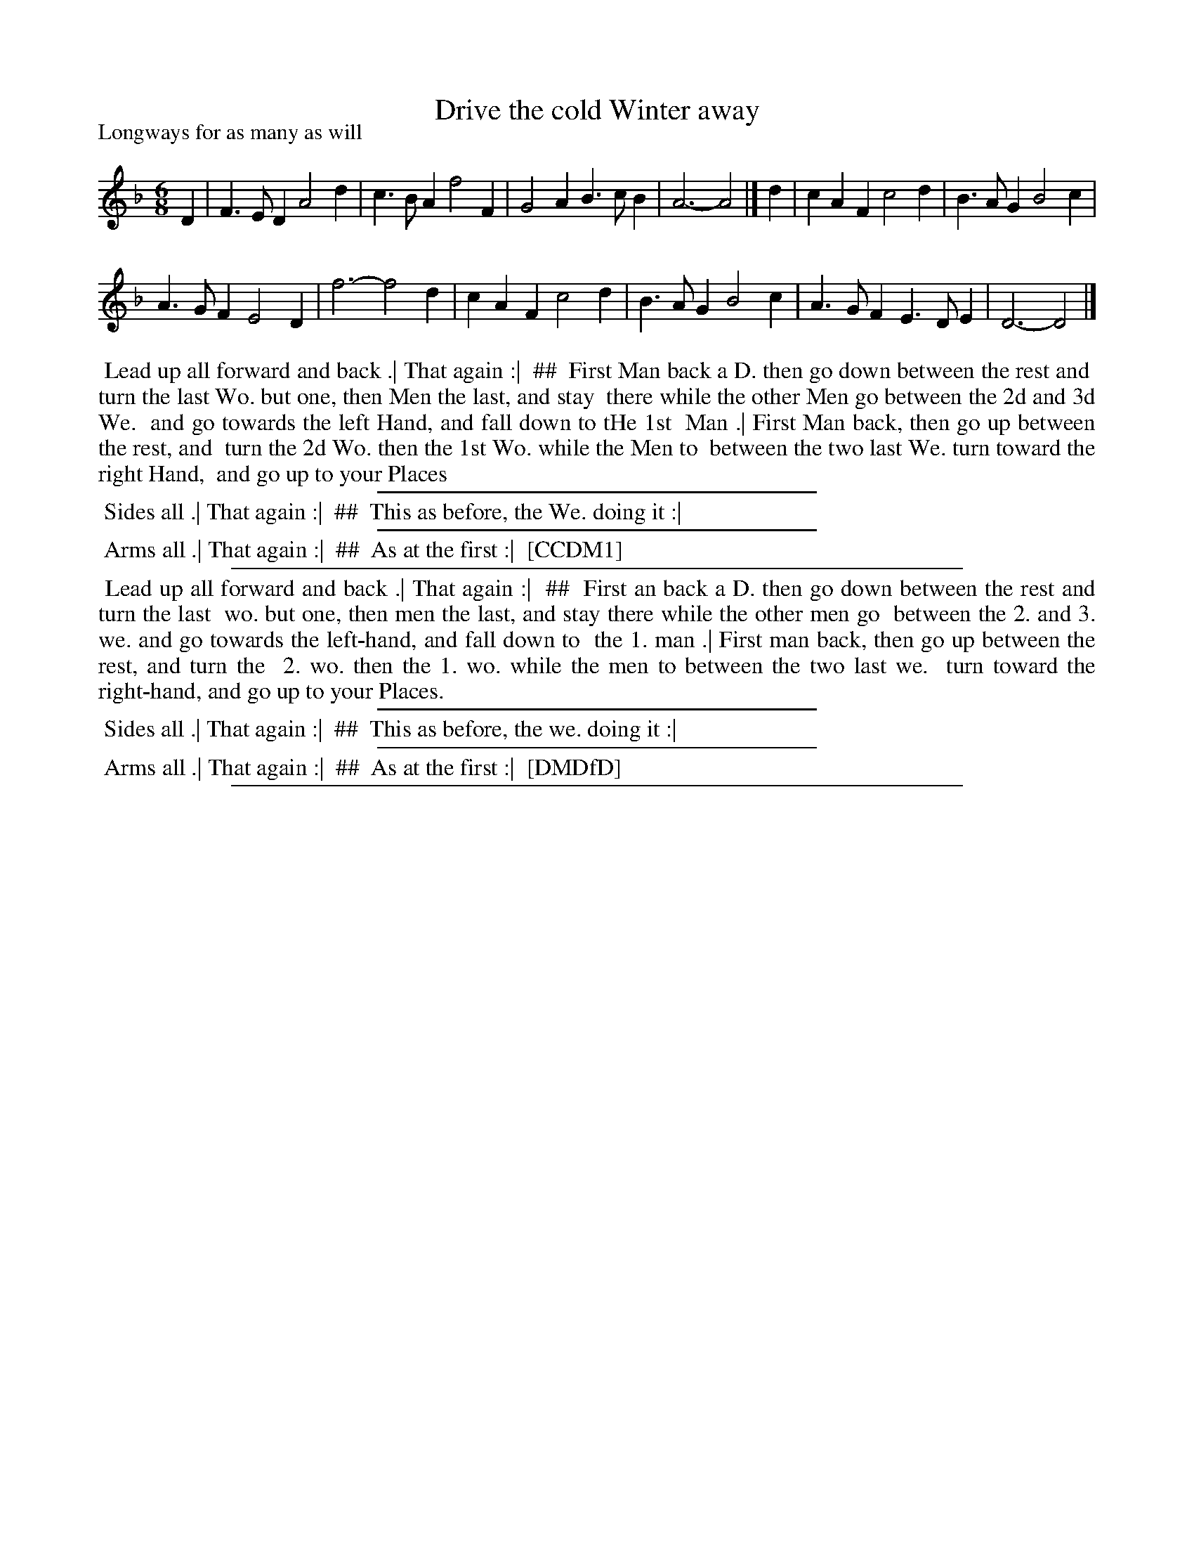 X: 1
T: Drive the cold Winter away
P: Longways for as many as will
%R: jig
B: "The Compleat Country Dancing-Master" printed by John Walsh, London ca. 1740
S: 6: CCDM1 http://imslp.org/wiki/The_Compleat_Country_Dancing-Master_(Various) V.1 p.86 #125 (171)
Z: 2013 John Chambers <jc:trillian.mit.edu>
N: The dance description is odd:  It's in two columns, with the parts after the :| being on the right, here marked by "##".
M: 6/8
L: 1/4
K: Dm
% - - - - - - - - - - - - - - - - - - - - - - - - -
D |\
F>ED A2d | c>BA f2F |\
G2A B>cB | A3- A2 |]\
d |\
cAF c2d | B>AG B2c |
A>GF E2D | f3- f2d |\
cAF c2d | B>AG B2c |\
A>GF E>DE | D3- D2 |]
% - - - - - - - - - - - - - - - - - - - - - - - - -
%%begintext align
%% Lead up all forward and back .| That again :|
%% ##
%%	First Man back a D. then go down between the rest and
%%	turn the last Wo. but one, then Men the last, and stay
%%	there while the other Men go between the 2d and 3d We.
%%	and go towards the left Hand, and fall down to tHe 1st
%%	Man .| First Man back, then go up between the rest, and
%%	turn the 2d Wo. then the 1st Wo. while the Men to
%%	between the two last We. turn toward the right Hand,
%%	and go up to your Places
%%endtext
%%sep 1 1 300
%%begintext align
%% Sides all .| That again :|
%% ##
%%	This as before, the We. doing it :|
%%endtext
%%sep 1 1 300
%%begintext align
%% Arms all .| That again :|
%% ##
%%	As at the first :|
%% [CCDM1]
%%endtext
%%sep 1 1 500
% - - - - - - - - - - - - - - - - - - - - - - - - -
%%begintext align
%% Lead up all forward and back .| That again :|
%% ##
%%	First an back a D. then go down between the rest and turn the last
%%	wo. but one, then men the last, and stay there while the other men go
%%	between the 2. and 3. we.  and go towards the left-hand, and fall down to
%%	the 1. man .| First man back, then go up between the rest, and turn the
%%	2. wo. then the 1. wo. while the men to between the two last we.
%%	turn toward the right-hand, and go up to your Places.
%%endtext
%%sep 1 1 300
%%begintext align
%% Sides all .| That again :|
%% ##
%%	This as before, the we. doing it :|
%%endtext
%%sep 1 1 300
%%begintext align
%% Arms all .| That again :|
%% ##
%%	As at the first :|
%% [DMDfD]
%%endtext
%%sep 1 8 500
